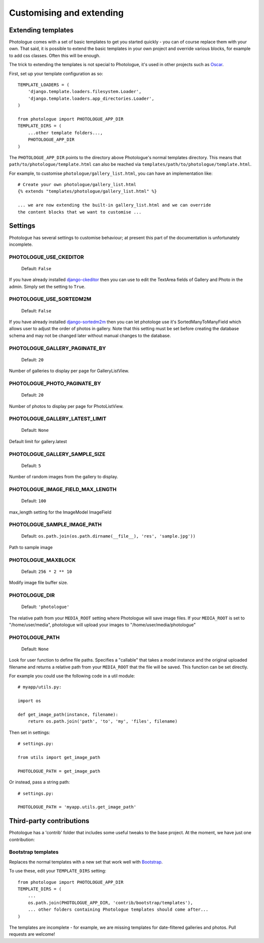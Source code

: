 #########################
Customising and extending
#########################


Extending templates
-------------------
Photologue comes with a set of basic templates to get you started quickly - you
can of course replace them with your own. That said, it is possible to extend the basic templates in 
your own project and override various blocks, for example to add css classes.
Often this will be enough.

The trick to extending the templates is not special to Photologue, it's used
in other projects such as `Oscar <https://django-oscar.readthedocs.org/en/latest/recipes/how_to_customise_templates.html>`_.

First, set up your template configuration as so::

    TEMPLATE_LOADERS = (
        'django.template.loaders.filesystem.Loader',
        'django.template.loaders.app_directories.Loader',
    )

    from photologue import PHOTOLOGUE_APP_DIR
    TEMPLATE_DIRS = (
        ...other template folders...,
        PHOTOLOGUE_APP_DIR
    )

The ``PHOTOLOGUE_APP_DIR`` points to the directory above Photologue's normal
templates directory.  This means that ``path/to/photologue/template.html`` can also
be reached via ``templates/path/to/photologue/template.html``.

For example, to customise ``photologue/gallery_list.html``, you can have an implementation like::

    # Create your own photologue/gallery_list.html
    {% extends "templates/photologue/gallery_list.html" %}

    ... we are now extending the built-in gallery_list.html and we can override
    the content blocks that we want to customise ...


Settings
--------
Photologue has several settings to customise behaviour; at present this part of the
documentation is unfortunately incomplete.

PHOTOLOGUE_USE_CKEDITOR
~~~~~~~~~~~~~~~~~~~~~~~

    Default: ``False``

If you have already installed `django-ckeditor <https://pypi.python.org/pypi/django-ckeditor>`_
then you can use to edit the TextArea fields of Gallery
and Photo in the admin. Simply set the setting to ``True``.


PHOTOLOGUE_USE_SORTEDM2M
~~~~~~~~~~~~~~~~~~~~~~~

    Default: ``False``

If you have already installed `django-sortedm2m <https://pypi.python.org/pypi/django-sortedm2m>`_
then you can let photologe use it's SortedManyToManyField
which allows user to adjust the order of photos in gallery.
Note that this setting must be set before creating the database schema
and may not be changed later without manual changes to the database.


PHOTOLOGUE_GALLERY_PAGINATE_BY
~~~~~~~~~~~~~~~~~~~~~~~~~~~~~~

    Default: ``20``

Number of galleries to display per page for GalleryListView.


PHOTOLOGUE_PHOTO_PAGINATE_BY
~~~~~~~~~~~~~~~~~~~~~~~~~~~~

    Default: ``20``

Number of photos to display per page for PhotoListView.


PHOTOLOGUE_GALLERY_LATEST_LIMIT
~~~~~~~~~~~~~~~~~~~~~~~~~~~~~~~

    Default: ``None``

Default limit for gallery.latest


PHOTOLOGUE_GALLERY_SAMPLE_SIZE
~~~~~~~~~~~~~~~~~~~~~~~~~~~~~~

    Default: ``5``

Number of random images from the gallery to display.


PHOTOLOGUE_IMAGE_FIELD_MAX_LENGTH
~~~~~~~~~~~~~~~~~~~~~~~~~~~~~~~~~

    Default: ``100``

max_length setting for the ImageModel ImageField


PHOTOLOGUE_SAMPLE_IMAGE_PATH
~~~~~~~~~~~~~~~~~~~~~~~~~~~~

    Default: ``os.path.join(os.path.dirname(__file__), 'res', 'sample.jpg'))``

Path to sample image


PHOTOLOGUE_MAXBLOCK
~~~~~~~~~~~~~~~~~~~
    
    Default: ``256 * 2 ** 10``

Modify image file buffer size.


PHOTOLOGUE_DIR
~~~~~~~~~~~~~~
    
    Default: ``'photologue'``

The relative path from your ``MEDIA_ROOT`` setting where Photologue will save image files. If your ``MEDIA_ROOT`` is set to "/home/user/media", photologue will upload your images to "/home/user/media/photologue"


PHOTOLOGUE_PATH
~~~~~~~~~~~~~~~

    Default: ``None``

Look for user function to define file paths. Specifies a "callable" that takes a model instance and the original uploaded filename and returns a relative path from your ``MEDIA_ROOT`` that the file will be saved. This function can be set directly.

For example you could use the following code in a util module::

    # myapp/utils.py:

    import os 

    def get_image_path(instance, filename): 
        return os.path.join('path', 'to', 'my', 'files', filename) 

Then set in settings::

    # settings.py:

    from utils import get_image_path
    
    PHOTOLOGUE_PATH = get_image_path

Or instead, pass a string path::

    # settings.py:

    PHOTOLOGUE_PATH = 'myapp.utils.get_image_path'



Third-party contributions
-------------------------
Photologue has a 'contrib' folder that includes some
useful tweaks to the base project. At the moment, we have just one contribution:

Bootstrap templates
~~~~~~~~~~~~~~~~~~~
Replaces the normal templates with a new set that work well with `Bootstrap <http://twitter.github.io/bootstrap/index.html>`_.

To use these, edit your ``TEMPLATE_DIRS`` setting::


    from photologue import PHOTOLOGUE_APP_DIR
    TEMPLATE_DIRS = (
        ...
        os.path.join(PHOTOLOGUE_APP_DIR, 'contrib/bootstrap/templates'),
        ... other folders containing Photologue templates should come after...
    )

The templates are incomplete - for example, we are missing templates for date-filtered galleries and photos.
Pull requests are welcome!
    